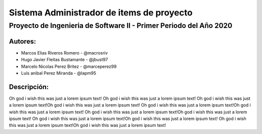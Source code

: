 .. index:: Acerca del Proyecto

Sistema Administrador de items de proyecto
***********************************************

Proyecto de Ingenieria de Software II - Primer Periodo del Año 2020
=========================================================================

Autores:
############

* Marcos Elias Riveros Romero       - @macrosriv

* Hugo Javier Fleitas Bustamante    - @jbust97

* Marcelo Nicolas Perez Britez      - @marceperez99

* Luis anibal Perez Miranda         - @lapm95

Descripción:
##############
Oh god i wish this was just a lorem ipsum text! Oh god i wish this was just a lorem ipsum text!
Oh god i wish this was just a lorem ipsum text!Oh god i wish this was just a lorem ipsum text!
Oh god i wish this was just a lorem ipsum text!Oh god i wish this was just a lorem ipsum text!
Oh god i wish this was just a lorem ipsum text!Oh god i wish this was just a lorem ipsum text!
Oh god i wish this was just a lorem ipsum text!Oh god i wish this was just a lorem ipsum text!
Oh god i wish this was just a lorem ipsum text!Oh god i wish this was just a lorem ipsum text!
